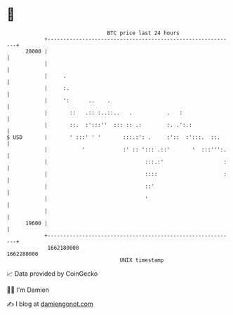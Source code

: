 * 👋

#+begin_example
                                   BTC price last 24 hours                    
               +------------------------------------------------------------+ 
         20000 |                                                            | 
               |                                                            | 
               |     .                                                      | 
               |     :.                                                     | 
               |     ':      ..    .                                        | 
               |       ::   .:: :..::..   .           .   :                 | 
               |       ::.  :':::''  ::: :: .:        :. .':.:              | 
   $ USD       |       ' :::' ' '       :::.:': .     :'::  :':::.  ::.     | 
               |           '            :' :: '::: .::'       '  :::''':.   | 
               |                               :::.:'                   :   | 
               |                               ::::                     :   | 
               |                               ::'                          | 
               |                               '                            | 
               |                                                            | 
         19600 |                                                            | 
               +------------------------------------------------------------+ 
                1662180000                                        1662280000  
                                       UNIX timestamp                         
#+end_example
📈 Data provided by CoinGecko

🧑‍💻 I'm Damien

✍️ I blog at [[https://www.damiengonot.com][damiengonot.com]]
